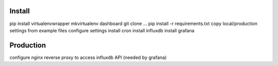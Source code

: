 Install
=======

pip install virtualenvwrapper
mkvirtualenv dashboard
git clone ...
pip install -r requirements.txt
copy local/production settings from example files
configure settings
install cron
install influxdb
install grafana

Production
==========
configure nginx reverse proxy to access influxdb API (needed by grafana)
